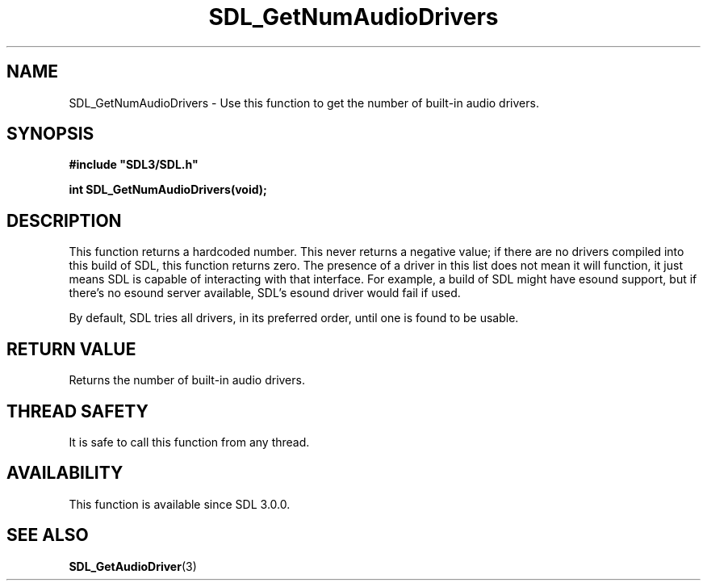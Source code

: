 .\" This manpage content is licensed under Creative Commons
.\"  Attribution 4.0 International (CC BY 4.0)
.\"   https://creativecommons.org/licenses/by/4.0/
.\" This manpage was generated from SDL's wiki page for SDL_GetNumAudioDrivers:
.\"   https://wiki.libsdl.org/SDL_GetNumAudioDrivers
.\" Generated with SDL/build-scripts/wikiheaders.pl
.\"  revision SDL-prerelease-3.0.0-3638-g5e1d9d19a
.\" Please report issues in this manpage's content at:
.\"   https://github.com/libsdl-org/sdlwiki/issues/new
.\" Please report issues in the generation of this manpage from the wiki at:
.\"   https://github.com/libsdl-org/SDL/issues/new?title=Misgenerated%20manpage%20for%20SDL_GetNumAudioDrivers
.\" SDL can be found at https://libsdl.org/
.de URL
\$2 \(laURL: \$1 \(ra\$3
..
.if \n[.g] .mso www.tmac
.TH SDL_GetNumAudioDrivers 3 "SDL 3.0.0" "SDL" "SDL3 FUNCTIONS"
.SH NAME
SDL_GetNumAudioDrivers \- Use this function to get the number of built-in audio drivers\[char46]
.SH SYNOPSIS
.nf
.B #include \(dqSDL3/SDL.h\(dq
.PP
.BI "int SDL_GetNumAudioDrivers(void);
.fi
.SH DESCRIPTION
This function returns a hardcoded number\[char46] This never returns a negative
value; if there are no drivers compiled into this build of SDL, this
function returns zero\[char46] The presence of a driver in this list does not mean
it will function, it just means SDL is capable of interacting with that
interface\[char46] For example, a build of SDL might have esound support, but if
there's no esound server available, SDL's esound driver would fail if used\[char46]

By default, SDL tries all drivers, in its preferred order, until one is
found to be usable\[char46]

.SH RETURN VALUE
Returns the number of built-in audio drivers\[char46]

.SH THREAD SAFETY
It is safe to call this function from any thread\[char46]

.SH AVAILABILITY
This function is available since SDL 3\[char46]0\[char46]0\[char46]

.SH SEE ALSO
.BR SDL_GetAudioDriver (3)
